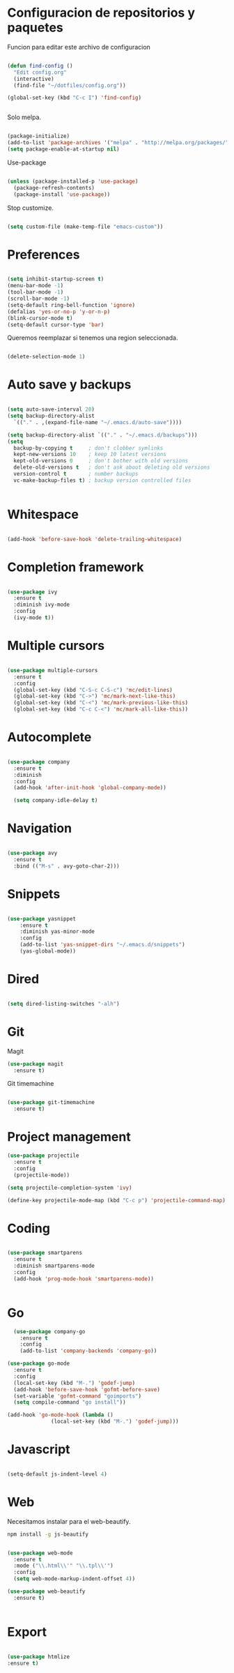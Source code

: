 
* Configuracion de repositorios y paquetes

Funcion para editar este archivo de configuracion

#+BEGIN_SRC emacs-lisp

  (defun find-config ()
    "Edit config.org"
    (interactive)
    (find-file "~/dotfiles/config.org"))

  (global-set-key (kbd "C-c I") 'find-config)


#+END_SRC

Solo melpa.

#+BEGIN_SRC emacs-lisp

  (package-initialize)
  (add-to-list 'package-archives '("melpa" . "http://melpa.org/packages/"))
  (setq package-enable-at-startup nil)

#+END_SRC

Use-package

#+BEGIN_SRC emacs-lisp

  (unless (package-installed-p 'use-package)
    (package-refresh-contents)
    (package-install 'use-package))

#+END_SRC

#+RESULTS:

Stop customize.

#+BEGIN_SRC emacs-lisp

  (setq custom-file (make-temp-file "emacs-custom"))

#+END_SRC

* Preferences

#+BEGIN_SRC emacs-lisp

  (setq inhibit-startup-screen t)
  (menu-bar-mode -1)
  (tool-bar-mode -1)
  (scroll-bar-mode -1)
  (setq-default ring-bell-function 'ignore)
  (defalias 'yes-or-no-p 'y-or-n-p)
  (blink-cursor-mode t)
  (setq-default cursor-type 'bar)

#+END_SRC

Queremos reemplazar si tenemos una region seleccionada.

#+BEGIN_SRC emacs-lisp

(delete-selection-mode 1)

#+END_SRC

#+RESULTS:
: bar

* Auto save y backups

#+BEGIN_SRC emacs-lisp

  (setq auto-save-interval 20)
  (setq backup-directory-alist
	`(("." . ,(expand-file-name "~/.emacs.d/auto-save"))))

  (setq backup-directory-alist `(("." . "~/.emacs.d/backups")))
  (setq
    backup-by-copying t     ; don't clobber symlinks
    kept-new-versions 10    ; keep 10 latest versions
    kept-old-versions 0     ; don't bother with old versions
    delete-old-versions t   ; don't ask about deleting old versions
    version-control t       ; number backups
    vc-make-backup-files t) ; backup version controlled files


#+END_SRC

#+RESULTS:
: t

* Whitespace

#+BEGIN_SRC emacs-lisp

  (add-hook 'before-save-hook 'delete-trailing-whitespace)

#+END_SRC

#+RESULTS:
| delete-trailing-whitespace |

* Completion framework

#+BEGIN_SRC emacs-lisp

  (use-package ivy
    :ensure t
    :diminish ivy-mode
    :config
    (ivy-mode t))

#+END_SRC

* Multiple cursors

#+BEGIN_SRC emacs-lisp

  (use-package multiple-cursors
    :ensure t
    :config
    (global-set-key (kbd "C-S-c C-S-c") 'mc/edit-lines)
    (global-set-key (kbd "C->") 'mc/mark-next-like-this)
    (global-set-key (kbd "C-<") 'mc/mark-previous-like-this)
    (global-set-key (kbd "C-c C-<") 'mc/mark-all-like-this))

#+END_SRC

#+RESULTS:
: t

* Autocomplete

#+BEGIN_SRC emacs-lisp

  (use-package company
    :ensure t
    :diminish
    :config
    (add-hook 'after-init-hook 'global-company-mode))

    (setq company-idle-delay t)

#+END_SRC

* Navigation

  #+BEGIN_SRC emacs-lisp

  (use-package avy
    :ensure t
    :bind (("M-s" . avy-goto-char-2)))

  #+END_SRC

* Snippets

  #+BEGIN_SRC emacs-lisp

  (use-package yasnippet
      :ensure t
      :diminish yas-minor-mode
      :config
      (add-to-list 'yas-snippet-dirs "~/.emacs.d/snippets")
      (yas-global-mode))

  #+END_SRC

* Dired

#+BEGIN_SRC emacs-lisp

  (setq dired-listing-switches "-alh")

#+END_SRC

* Git

Magit

#+BEGIN_SRC emacs-lisp
  (use-package magit
    :ensure t)
#+END_SRC

Git timemachine

#+BEGIN_SRC emacs-lisp

  (use-package git-timemachine
    :ensure t)

#+END_SRC

* Project management

#+BEGIN_SRC emacs-lisp
  (use-package projectile
    :ensure t
    :config
    (projectile-mode))

  (setq projectile-completion-system 'ivy)

  (define-key projectile-mode-map (kbd "C-c p") 'projectile-command-map)

#+END_SRC

* Coding

#+BEGIN_SRC emacs-lisp

  (use-package smartparens
    :ensure t
    :diminish smartparens-mode
    :config
    (add-hook 'prog-mode-hook 'smartparens-mode))


#+END_SRC

* Go

#+BEGIN_SRC emacs-lisp
    (use-package company-go
      :ensure t
      :config
      (add-to-list 'company-backends 'company-go))

  (use-package go-mode
    :ensure t
    :config
    (local-set-key (kbd "M-.") 'godef-jump)
    (add-hook 'before-save-hook 'gofmt-before-save)
    (set-variable 'gofmt-command "goimports")
    (setq compile-command "go install"))

  (add-hook 'go-mode-hook (lambda ()
			    (local-set-key (kbd "M-.") 'godef-jump)))

#+END_SRC
* Javascript

#+BEGIN_SRC emacs-lisp

  (setq-default js-indent-level 4)

#+END_SRC

* Web

Necesitamos instalar para el web-beautify.

#+BEGIN_SRC sh
  npm install -g js-beautify
#+END_SRC


#+BEGIN_SRC emacs-lisp

  (use-package web-mode
    :ensure t
    :mode ("\\.html\\'" "\\.tpl\\'")
    :config
    (setq web-mode-markup-indent-offset 4))

  (use-package web-beautify
    :ensure t)


#+END_SRC

* Export

#+BEGIN_SRC emacs-lisp

(use-package htmlize
:ensure t)

#+END_SRC
